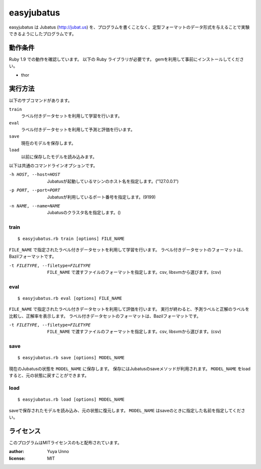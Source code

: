 =============
 easyjubatus
=============

easyjubatus は Jubatus (http://jubat.us) を、プログラムを書くことなく、定型フォーマットのデータ形式を与えることで実験できるようにしたプログラムです。


動作条件
========

Ruby 1.9 での動作を確認しています。
以下の Ruby ライブラリが必要です。
gemを利用して事前にインストールしてください。

- thor


実行方法
========

以下のサブコマンドがあります。

``train``
  ラベル付きデータセットを利用して学習を行います。
``eval``
  ラベル付きデータセットを利用して予測と評価を行います。
``save``
  現在のモデルを保存します。
``load``
  以前に保存したモデルを読み込みます。

以下は共通のコマンドラインオプションです。

-h HOST, --host=HOST  Jubatusが起動しているマシンのホスト名を指定します。("127.0.0.1")
-p PORT, --port=PORT  Jubatusが利用しているポート番号を指定します。(9199)
-n NAME, --name=NAME  Jubatusのクラスタ名を指定します。()

train
-----

::

   $ easyjubatus.rb train [options] FILE_NAME

``FILE_NAME`` で指定されたラベル付きデータセットを利用して学習を行います。
ラベル付きデータセットのフォーマットは、Bazilフォーマットです。

-t FILETYPE, --filetype=FILETYPE  ``FILE_NAME`` で渡すファイルのフォーマットを指定します。csv, libsvmから選びます。(csv)


eval
----

::

   $ easyjubatus.rb eval [options] FILE_NAME

``FILE_NAME`` で指定されたラベル付きデータセットを利用して評価を行います。
実行が終わると、予測ラベルと正解のラベルを比較し、正解率を表示します。
ラベル付きデータセットのフォーマットは、Bazilフォーマットです。

-t FILETYPE, --filetype=FILETYPE  ``FILE_NAME`` で渡すファイルのフォーマットを指定します。csv, libsvmから選びます。(csv)

save
----

::

   $ easyjubatus.rb save [options] MODEL_NAME

現在のJubatusの状態を ``MODEL_NAME`` に保存します。
保存にはJubatusのsaveメソッドが利用されます。
``MODEL_NAME`` をloadすると、元の状態に戻すことができます。


load
----

::

   $ easyjubatus.rb load [options] MODEL_NAME

saveで保存されたモデルを読み込み、元の状態に復元します。
``MODEL_NAME`` はsaveのときに指定した名前を指定してください。


ライセンス
==========

このプログラムはMITライセンスのもと配布されています。

:author: Yuya Unno
:license: MIT

